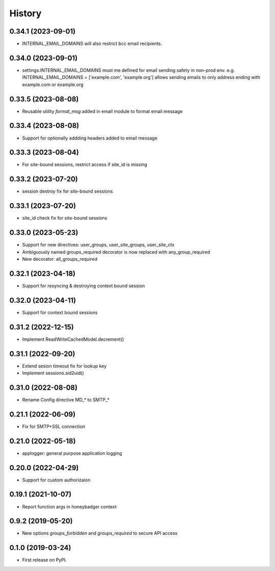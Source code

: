 =======
History
=======

0.34.1 (2023-09-01)
-------------------
* INTERNAL_EMAIL_DOMAINS will also restrict bcc email recipients.

0.34.0 (2023-09-01)
-------------------

* settings.INTERNAL_EMAIL_DOMAINS must me defined for email sending safety in
  non-prod env.
  e.g. INTERNAL_EMAIL_DOMAINS = ['example.com', 'example.org']
  allows sending emails to only address ending with example.com or example.org

0.33.5 (2023-08-08)
-------------------
* Reusable utility `format_msg` added in email module to format email message

0.33.4 (2023-08-08)
-------------------
* Support for optionally addding headers added to email message

0.33.3 (2023-08-04)
-------------------
* For site-bound sessions, restrict access if site_id is missing

0.33.2 (2023-07-20)
-------------------
* session destroy fix for site-bound sessions

0.33.1 (2023-07-20)
-------------------
* site_id check fix for site-bound sessions

0.33.0 (2023-05-23)
-------------------
* Support for new directives: user_groups, user_site_groups, user_site_ctx
* Ambiguously named groups_required decorator is now replaced with any_group_required
* New decorator: all_groups_required

0.32.1 (2023-04-18)
-------------------
* Support for resyncing & destroying context bound session

0.32.0 (2023-04-11)
-------------------
* Support for context bound sessions

0.31.2 (2022-12-15)
-------------------
* Implement ReadWriteCachedModel.decrement()

0.31.1 (2022-09-20)
-------------------
* Extend sesion timeout fix for lookup key
* Implement sessions.sid2uid()

0.31.0 (2022-08-08)
-------------------
* Rename Config directive MD_* to SMTP_*

0.21.1 (2022-06-09)
-------------------
* Fix for SMTP+SSL connection

0.21.0 (2022-05-18)
-------------------
* applogger: general purpose application logging

0.20.0 (2022-04-29)
-------------------
* Support for custom authorizaion

0.19.1 (2021-10-07)
-------------------

* Report function args in honeybadger context

0.9.2 (2019-05-20)
------------------

* New options `groups_forbidden` and `groups_required` to secure API access

0.1.0 (2019-03-24)
------------------

* First release on PyPI.
